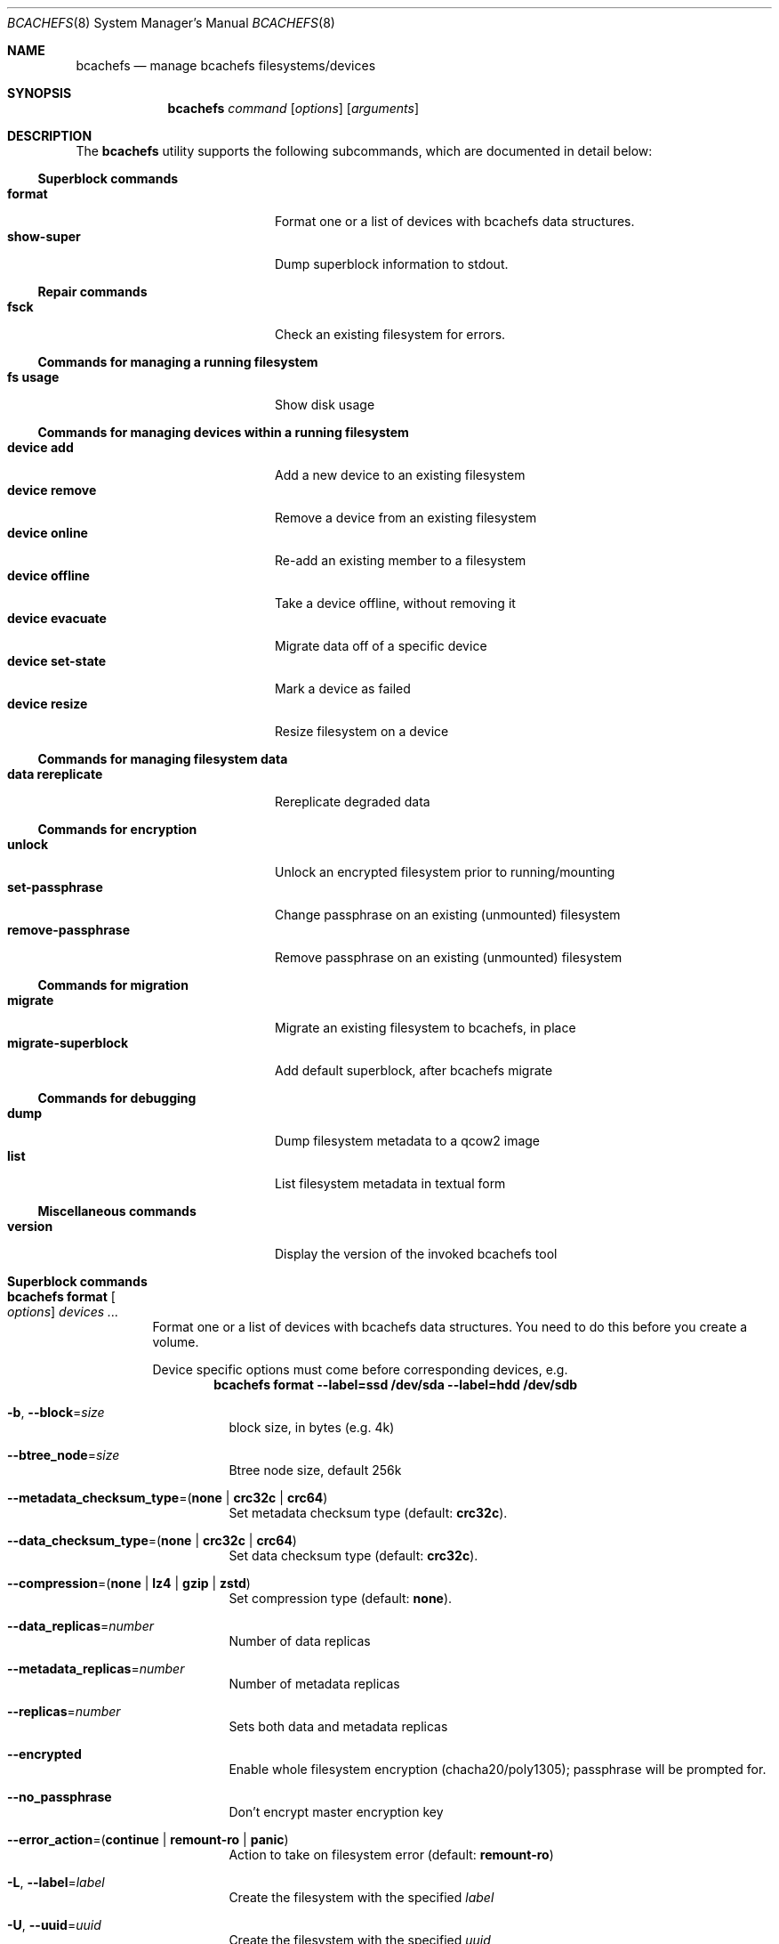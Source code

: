 .Dd March 7, 2023
.Dt BCACHEFS 8 SMM
.Os
.Sh NAME
.Nm bcachefs
.Nd manage bcachefs filesystems/devices
.Sh SYNOPSIS
.Nm
.Ar command
.Op Ar options
.Op Ar arguments
.Sh DESCRIPTION
The
.Nm
utility supports the following subcommands,
which are documented in detail below:
.Ss Superblock commands
.Bl -tag -width 18n -compact
.It Ic format
Format one or a list of devices with bcachefs data structures.
.It Ic show-super
Dump superblock information to stdout.
.El
.Ss Repair commands
.Bl -tag -width 18n -compact
.It Ic fsck
Check an existing filesystem for errors.
.El
.Ss Commands for managing a running filesystem
.Bl -tag -width 18n -compact
.It Ic fs usage
Show disk usage
.El
.Ss Commands for managing devices within a running filesystem
.Bl -tag -width 18n -compact
.It Ic device add
Add a new device to an existing filesystem
.It Ic device remove
Remove a device from an existing filesystem
.It Ic device online
Re-add an existing member to a filesystem
.It Ic device offline
Take a device offline, without removing it
.It Ic device evacuate
Migrate data off of a specific device
.It Ic device set-state
Mark a device as failed
.It Ic device resize
Resize filesystem on a device
.El
.Ss Commands for managing filesystem data
.Bl -tag -width 18n -compact
.It Ic data rereplicate
Rereplicate degraded data
.El
.Ss Commands for encryption
.Bl -tag -width 18n -compact
.It Ic unlock
Unlock an encrypted filesystem prior to running/mounting
.It Ic set-passphrase
Change passphrase on an existing (unmounted) filesystem
.It Ic remove-passphrase
Remove passphrase on an existing (unmounted) filesystem
.El
.Ss Commands for migration
.Bl -tag -width 18n -compact
.It Ic migrate
Migrate an existing filesystem to bcachefs, in place
.It Ic migrate-superblock
Add default superblock, after bcachefs migrate
.El
.Ss Commands for debugging
.Bl -tag -width 18n -compact
.It Ic dump
Dump filesystem metadata to a qcow2 image
.It Ic list
List filesystem metadata in textual form
.El
.Ss Miscellaneous commands
.Bl -tag -width 18n -compact
.It Ic version
Display the version of the invoked bcachefs tool
.El
.Sh Superblock commands
.Bl -tag -width Ds
.It Nm Ic format Oo Ar options Oc Ar devices\ ...
Format one or a list of devices with bcachefs data structures.
You need to do this before you create a volume.
.Pp
Device specific options must come before corresponding devices, e.g.
.Dl bcachefs format --label=ssd /dev/sda --label=hdd /dev/sdb
.Bl -tag -width Ds
.It Fl b , Fl -block Ns = Ns Ar size
block size, in bytes (e.g. 4k)
.It Fl -btree_node Ns = Ns Ar size
Btree node size, default 256k
.It Fl -metadata_checksum_type Ns = Ns ( Cm none | crc32c | crc64 )
Set metadata checksum type (default:
.Cm crc32c ) .
.It Fl -data_checksum_type Ns = Ns ( Cm none | crc32c | crc64 )
Set data checksum type (default:
.Cm crc32c ) .
.It Fl -compression Ns = Ns ( Cm none | lz4 | gzip | zstd )
Set compression type (default:
.Cm none ) .
.It Fl -data_replicas Ns = Ns Ar number
Number of data replicas
.It Fl -metadata_replicas Ns = Ns Ar number
Number of metadata replicas
.It Fl -replicas Ns = Ns Ar number
Sets both data and metadata replicas
.It Fl -encrypted
Enable whole filesystem encryption (chacha20/poly1305);
passphrase will be prompted for.
.It Fl -no_passphrase
Don't encrypt master encryption key
.It Fl -error_action Ns = Ns ( Cm continue | remount-ro | panic )
Action to take on filesystem error (default:
.Cm remount-ro )
.It Fl L , Fl -label Ns = Ns Ar label
Create the filesystem with the specified
.Ar label
.It Fl U , -uuid Ns = Ns Ar uuid
Create the filesystem with the specified
.Ar uuid
.It Fl f , Fl -force
Force the filesystem to be created,
even if the device already contains a filesystem.
.El
.Pp
Device specific options:
.Bl -tag -width Ds
.It Fl -fs_size Ns = Ns Ar size
Create the filesystem using
.Ar size
bytes on the subsequent device.
.It Fl -bucket Ns = Ns Ar size
Specifies the bucket size;
must be greater than the btree node size
.It Fl -discard
Enable discards on subsequent devices
.It Fl q , Fl -quiet
Only print errors
.El
.It Nm Ic show-super Oo Ar options Oc Ar device
Dump superblock information to stdout.
.Bl -tag -width Ds
.It Fl f , Fl -fields Ns = Ns Ar fields
List of sections to print
.It Fl l , Fl -layout
Print superblock layout
.El
.El
.Sh Repair commands
.Bl -tag -width Ds
.It Nm Ic fsck Oo Ar options Oc Ar devices\ ...
Check an existing filesystem for errors.
.Bl -tag -width Ds
.It Fl p
Automatic repair (no questions)
.It Fl n
Don't repair, only check for errors
.It Fl y
Assume "yes" to all questions
.It Fl f
Force checking even if filesystem is marked clean
.It Fl v
Be verbose
.El
.El
.Sh Commands for managing a running filesystem
.Bl -tag -width Ds
.It Nm Ic fs Ic usage Oo Ar options Oc Op Ar filesystem
Show disk usage.
.Bl -tag -width Ds
.It Fl h
Print human readable sizes.
.El
.El
.Sh Commands for managing devices within a running filesystem
.Bl -tag -width Ds
.It Nm Ic device Ic add Oo Ar options Oc Ar device
Add a device to an existing filesystem.
.Bl -tag -width Ds
.It Fl -fs_size Ns = Ns Ar size
Size of filesystem on device
.It Fl -bucket Ns = Ns Ar size
Set bucket size
.It Fl -discard
Enable discards
.It Fl f , Fl -force
Use device even if it appears to already be formatted
.El
.It Nm Ic device Ic remove Oo Ar options Oc Ar device
Remove a device from a filesystem
.Bl -tag -width Ds
.It Fl f , Fl -force
Force removal, even if some data couldn't be migrated
.It Fl -force-metadata
Force removal, even if some metadata couldn't be migrated
.El
.It Nm Ic device Ic online Ar device
Re-add a device to a running filesystem
.It Nm Ic device Ic offline Ar device
Take a device offline, without removing it
.Bl -tag -width Ds
.It Fl f , Fl -force
Force, if data redundancy will be degraded
.El
.It Nm Ic device Ic evacuate Ar device
Move data off of a given device
.It Nm Ic device Ic set-state Oo Ar options Oc Ar new-state Ar device
.Bl -tag -width Ds
.It Ar  new-state Ns = Ns ( Ar rw | ro | failed | spare )
.It Fl f , Fl -force
Force, if data redundancy will be degraded
.El
.It Nm Ic device Ic resize Ar device Op Ar size
Resize filesystem on a device
.El
.Sh Commands for managing filesystem data
.Bl -tag -width Ds
.It Nm Ic device Ic rereplicate Ar filesystem
Walks existing data in a filesystem,
writing additional copies of any degraded data.
.El
.Sh Commands for encryption
.Bl -tag -width Ds
.It Nm Ic unlock Ar device
Unlock an encrypted filesystem prior to running/mounting.
.It Nm Ic set-passphrase Ar devices\ ...
Change passphrase on an existing (unmounted) filesystem.
.It Nm Ic remove-passphrase Ar devices\ ...
Remove passphrase on an existing (unmounted) filesystem.
.El
.Sh Commands for migration
.Bl -tag -width Ds
.It Nm Ic migrate Oo Ar options Oc Ar device
Migrate an existing filesystem to bcachefs
.Bl -tag -width Ds
.It Fl f Ar fs
Root of filesystem to migrate
.It Fl -encrypted
Enable whole filesystem encryption (chacha20/poly1305)
.It Fl -no_passphrase
Don't encrypt master encryption key
.It Fl F
Force, even if metadata file already exists
.El
.It Nm Ic migrate-superblock Oo Ar options Oc Ar device
Create default superblock after migrating
.Bl -tag -width Ds
.It Fl d Ar device
Device to create superblock for
.It Fl o Ar offset
Offset of existing superblock
.El
.El
.Sh Commands for debugging
These commands work on offline, unmounted filesystems.
.Bl -tag -width Ds
.It Nm Ic dump Oo Ar options Oc Ar device
Dump filesystem metadata
.Bl -tag -width Ds
.It Fl o Ar output
Required flag: Output qcow2 image(s)
.It Fl f
Force; overwrite when needed
.El
.It Nm Ic list Oo Ar options Oc Ar devices\ ...
List filesystem metadata to stdout
.Bl -tag -width Ds
.It Fl b ( Cm extents | inodes | dirents | xattrs )
Btree to list from
.It Fl s Ar inode Ns Cm \&: Ns Ar offset
Start position to list from
.It Fl e Ar inode Ns Cm \&: Ns Ar offset
End position
.It Fl i Ar inode
List keys for a given inode number
.It Fl m ( Cm keys | formats )
.It Fl f
Force fsck
.It Fl v
Verbose mode
List mode
.El
.El
.Sh Miscellaneous commands
.Bl -tag -width Ds
.It Nm Ic version
Display the version of the invoked bcachefs tool
.El
.Sh EXIT STATUS
.Ex -std
